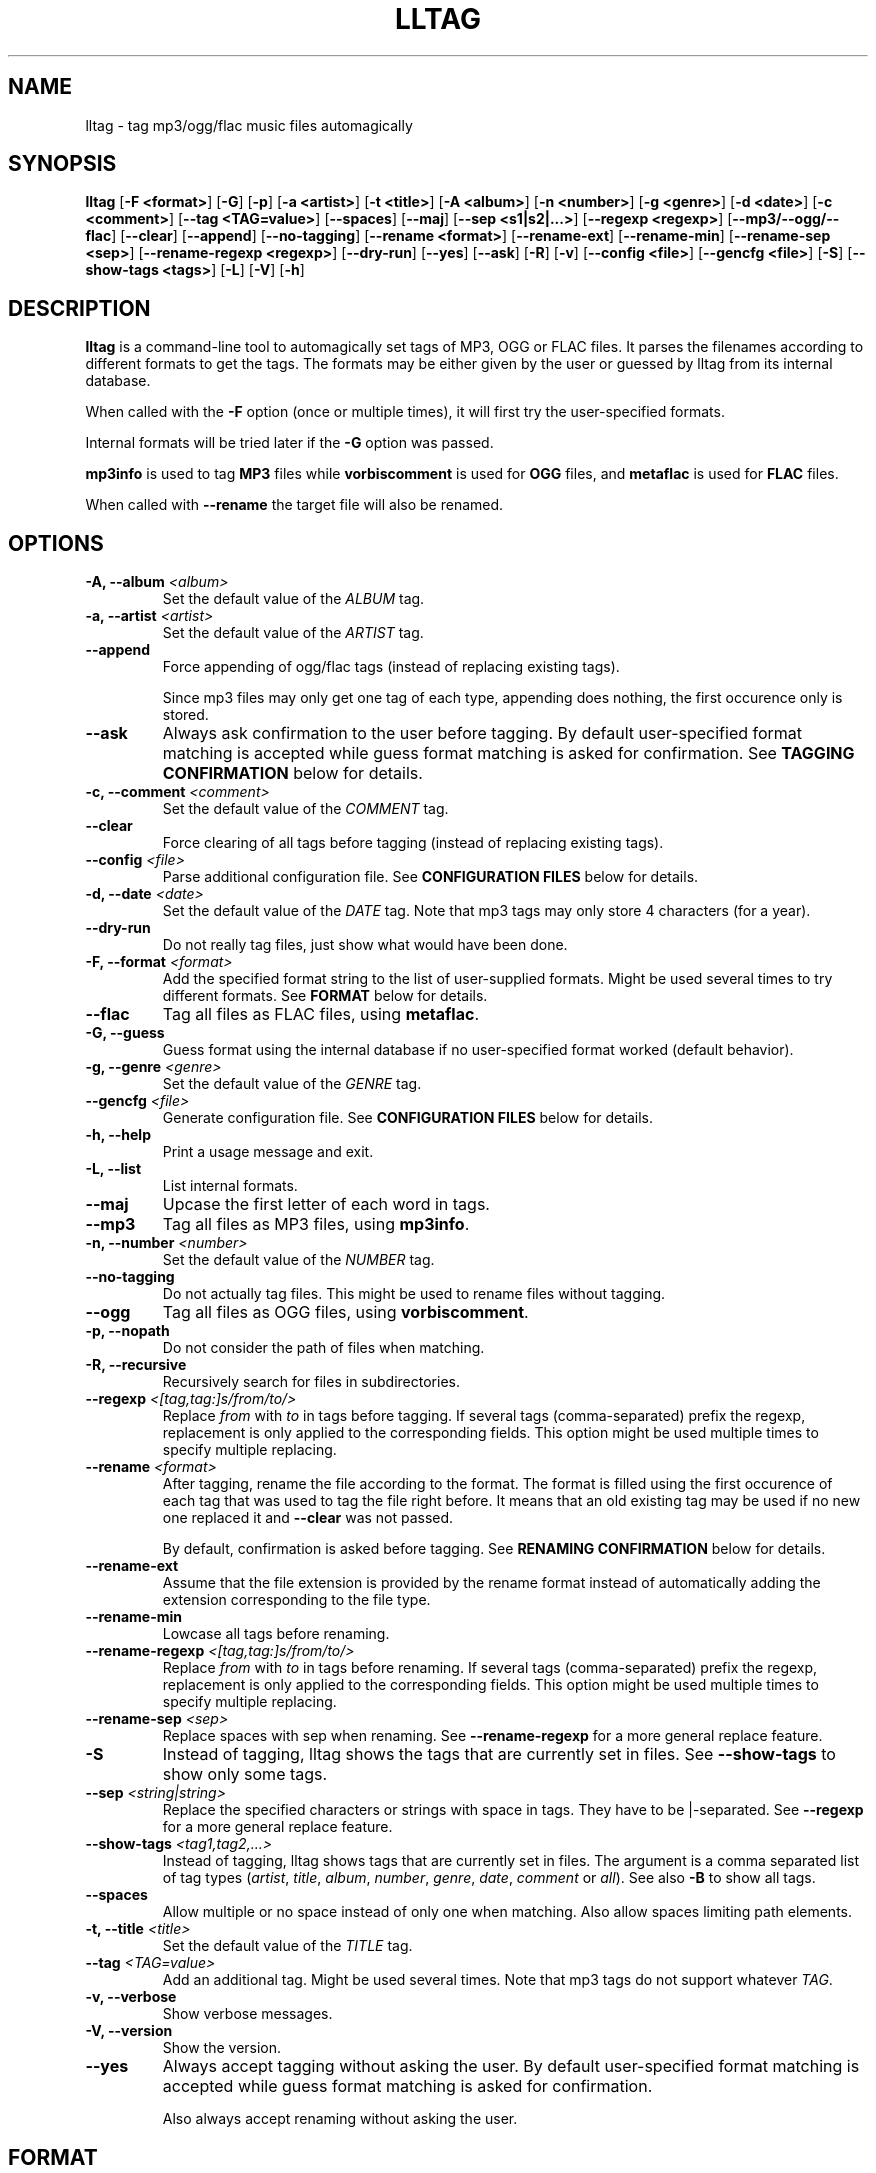 .\" Process this file with
.\" groff -man -Tascii foo.1
.\"
.TH LLTAG 1 "DECEMBER 2005"



.SH NAME
lltag - tag mp3/ogg/flac music files automagically



.SH SYNOPSIS
.B lltag
.RB [ "-F <format>" ]
.RB [ -G ]
.RB [ -p ]
.RB [ "-a <artist>" ]
.RB [ "-t <title>" ]
.RB [ "-A <album>" ]
.RB [ "-n <number>" ]
.RB [ "-g <genre>" ]
.RB [ "-d <date>" ]
.RB [ "-c <comment>" ]
.RB [ "--tag <TAG=value>" ]
.RB [ --spaces ]
.RB [ --maj ]
.RB [ "--sep\ <s1|s2|...>" ]
.RB [ "--regexp <regexp>" ]
.RB [ --mp3/--ogg/--flac ]
.RB [ --clear ]
.RB [ --append ]
.RB [ --no-tagging ]
.RB [ "--rename <format>" ]
.RB [ --rename-ext ]
.RB [ --rename-min ]
.RB [ "--rename-sep <sep>" ]
.RB [ "--rename-regexp <regexp>" ]
.RB [ --dry-run ]
.RB [ --yes ]
.RB [ --ask ]
.RB [ -R ]
.RB [ -v ]
.RB [ "--config <file>" ]
.RB [ "--gencfg <file>" ]
.RB [ -S ]
.RB [ "--show-tags <tags>" ]
.RB [ -L ]
.RB [ -V ]
.RB [ -h ]
.\"



.SH DESCRIPTION
.B lltag
is a command-line tool to automagically set tags of MP3, OGG or FLAC files.
It parses the filenames according to different formats to get the tags.
The formats may be either given by the user or guessed by lltag from
its internal database.

When called with the
.B -F
option (once or multiple times), it will first try the user-specified formats.

Internal formats will be tried later if the
.B -G
option was passed.

.B mp3info
is used to tag
.B MP3
files while
.B vorbiscomment
is used for
.B OGG
files, and
.B metaflac
is used for
.B FLAC
files.

When called with
.B --rename
the target file will also be renamed.


.SH OPTIONS

.TP
.BI "-A, --album" " <album>"
Set the default value of the \fIALBUM\fR tag.

.TP
.BI "-a, --artist" " <artist>"
Set the default value of the \fIARTIST\fR tag.

.TP
.BI "--append"
Force appending of ogg/flac tags
(instead of replacing existing tags).

Since mp3 files may only get one tag of each type, appending
does nothing, the first occurence only is stored.

.TP
.B --ask
Always ask confirmation to the user before tagging.
By default user-specified format matching is accepted
while guess format matching is asked for confirmation.
See
.B TAGGING CONFIRMATION
below for details.

.TP
.BI "-c, --comment" " <comment>"
Set the default value of the \fICOMMENT\fR tag.

.TP
.B --clear
Force clearing of all tags before tagging
(instead of replacing existing tags).

.TP
.BI --config " <file>"
Parse additional configuration file.
See
.B CONFIGURATION FILES
below for details.

.TP
.BI "-d, --date" " <date>"
Set the default value of the \fIDATE\fR tag.
Note that mp3 tags may only store 4 characters (for a year).

.TP
.B --dry-run
Do not really tag files, just show what would have been done.

.TP
.BI "-F, --format" " <format>"
Add the specified format string to the list of user-supplied formats.
Might be used several times to try different formats.
See
.B FORMAT
below for details.

.TP
.B --flac
Tag all files as FLAC files, using \fBmetaflac\fR.

.TP
.B "-G, --guess"
Guess format using the internal database if no user-specified format
worked (default behavior).

.TP
.BI "-g, --genre" " <genre>"
Set the default value of the \fIGENRE\fR tag.

.TP
.BI --gencfg " <file>"
Generate configuration file.
See
.B CONFIGURATION FILES
below for details.

.TP
.B "-h, --help"
Print a usage message and exit.

.TP
.B "-L, --list"
List internal formats.

.TP
.B --maj
Upcase the first letter of each word in tags.

.TP
.B --mp3
Tag all files as MP3 files, using \fBmp3info\fR.

.TP
.BI "-n, --number" " <number>"
Set the default value of the \fINUMBER\fR tag.

.TP
.B --no-tagging
Do not actually tag files. This might be used to rename files
without tagging.

.TP
.B --ogg
Tag all files as OGG files, using \fBvorbiscomment\fR.

.TP
.B "-p, --nopath"
Do not consider the path of files when matching.

.TP
.B "-R, --recursive"
Recursively search for files in subdirectories.

.TP
.BI --regexp " <[tag,tag:]s/from/to/>"
Replace \fIfrom\fR with \fIto\fR in tags before tagging.
If several tags (comma-separated) prefix the regexp, replacement is
only applied to the corresponding fields.
This option might be used multiple times to specify multiple replacing.

.TP
.BI --rename " <format>"
After tagging, rename the file according to the format.
The format is filled using the first occurence of each tag that was
used to tag the file right before.
It means that an old existing tag may be used if no new one replaced
it and
.B --clear
was not passed.

By default, confirmation is asked before tagging.
See
.B RENAMING CONFIRMATION
below for details.

.TP
.B --rename-ext
Assume that the file extension is provided by the rename format
instead of automatically adding the extension corresponding to
the file type.

.TP
.B --rename-min
Lowcase all tags before renaming.

.TP
.BI --rename-regexp " <[tag,tag:]s/from/to/>"
Replace \fIfrom\fR with \fIto\fR in tags before renaming.
If several tags (comma-separated) prefix the regexp, replacement is
only applied to the corresponding fields.
This option might be used multiple times to specify multiple replacing.

.TP
.BI --rename-sep " <sep>"
Replace spaces with sep when renaming.
See
.B --rename-regexp
for a more general replace feature.

.TP
.B -S
Instead of tagging, lltag shows the tags that are currently set in
files.
See
.B --show-tags
to show only some tags.

.TP
.BI --sep " <string|string>"
Replace the specified characters or strings with space in tags.
They have to be |-separated.
See
.B --regexp
for a more general replace feature.

.TP
.BI --show-tags " <tag1,tag2,...>"
Instead of tagging, lltag shows tags that are currently set in files.
The argument is a comma separated list of tag types
.RI ( artist ", " title ", " album ", " number ", "
.IR genre ", " date ", " comment " or " all ).
See also
.B -B
to show all tags.

.TP
.B --spaces
Allow multiple or no space instead of only one when matching.
Also allow spaces limiting path elements.

.TP
.BI "-t, --title" " <title>"
Set the default value of the \fITITLE\fR tag.

.TP
.BI "--tag" " <TAG=value>"
Add an additional tag.
Might be used several times.
Note that mp3 tags do not support whatever
.IR TAG .

.TP
.B "-v, --verbose"
Show verbose messages.

.TP
.B "-V, --version"
Show the version.

.TP
.B --yes
Always accept tagging without asking the user.
By default user-specified format matching is accepted
while guess format matching is asked for confirmation.

Also always accept renaming without asking the user.



.SH FORMAT
User-specified formats must be a string composed of any characters
and the following special codes:
.RS

.I "%a"
to match the author.

.I "%A"
to match the album.

.I "%g"
to match the genre.

.I "%n"
to match the track number.

.I "%t"
to match the title.

.I "%d"
to match the date.

.I "%c"
to match the comment.

.I "%i"
to match anything and ignore it.

.I "%%"
to match %.



.SH TAGGING CONFIRMATION
When
.B --ask
is passed or when guessing, each matching will lead to
a confirmation message before tagging.
Available behaviors are:

.I y
.RS
Tag current file with current format.
This is the default reply (that is why \fI<y>\fR appears).
.RE

.I v
.RS
View which tags would be set.
.RE

.I u
.RS
Tag current file with current format.
Then use current format for all remaining matching files.
When a non-matching file is reached, stop using this
preferred format.
.RE

.I a
.RS
Tag current file with current format.
Then, never asking for a confirmation anymore.
.RE

.I e
.RS
Edit current fields before tagging, see \fBEDITING TAGS\fR.
.RE

.I n
.RS
Don't tag current file with this format.
Try the next matching format on the current file.
.RE

.I p
.RS
When matching is done through combination of a path parser
and a basename parser, keep the basename parser and try the
next path parser on the current file.
.RE

.I s
.RS
Skip the current file, don't tag it at all.
.RE

.I h
.RS
Show help about confirmation.
.RE


.SH EDITING TAGS

It is possible to edit tags during matching confirmation.
It includes fields that were matched by the format, default values
and other fields.
The current value of all regular fields is shown and may be modified
or cleared.

The behavior depends on the installed readline library.
If it is smart, the current value may be edited inline and an
history is available.
If not, pressing
.I <enter>
will keep the current value while
.I CLEAR
will empty it.
.RE

Each field may be selected for edition by pressing its corresponding
letter in the format (see \fBFORMAT\fR).
Editing ends by tagging (if \fIE\fR is pressed)
or canceling and return to confirmation menu (if \fIC\fR is pressed).



.SH RENAMING CONFIRMATION
By default, before renaming, a confirmation is asked to the user.
You may bypass it by passing
.B --yes
on the command line.

If the rename format uses a field that is not defined,
a warning is shown and confirmation is always asked.

Available behaviors when renaming are:

.I y
.RS
Rename current file with current new filename.
This is the default reply (that is why \fI<y>\fR appears).
.RE

.I a
.RS
Rename current file with current new filename.
Then, never asking for a renaming confirmation anymore.
.RE

.I e
.RS
Edit current new filename before renaming.
The behavior depends on the installed readline library.
If it is smart, the current value may be edited inline
and an history is available.
.RE

.I n
.RS
Don't rename current file.
.RE

.I h
.RS
Show help about confirmation.
.RE



.SH INTERNAL FORMATS
The internal format database is usually stored in
.IR /etc/lltag/formats .
The user may override this file by defining a
.IR $HOME/.lltag/formats .
If this file exists, the system-wide one is ignored.

These files contain entries composed of :

.RE
.I [%n - %a - %t]
.RS
A title between bracket
.RE
.I type = basename
.RS
The type is either
.I basename
or
.I path
.RE
.I regexp = %L%N%S-%S%A%S-%S%A%L
.RS
A format composed of %L for limiting space, %N for numbers, %S for a space,
%A for anything (except /), %P for any path and %% for %.
.RE
.I indices = n,a,t
.RS
A list of format letters corresponding to %N or %A field in the previous format
(See
.B FORMAT
for a list of these letters).



.SH CONFIGURATION FILES
lltag reads some configuration files before parsing command line options.
The system-wide configuration file is defined in
.I /etc/lltag/config
where all options are documented.

It also reads
.I $HOME/.lltag/config
if it exists.

The user may also add another configurable file with
.B --config .

lltag may also generate a configuration with
.B --gencfg .

The available options are :

.I format = \fI"string"
.RS
Add a user-defined format
.RB [ -R ].
Might be used multiple times.
Default is to guess if no user-defined formats and no default field values are given.
.RE
.I guess = <0/1>
.RS
Try to guess if user-defined formats do not match
.RB [ -G ].
Default is
.BR 0 " (" disabled ") when no user-defined formats and no default field values are given."
.RE
.I nopath = <0/1>
.RS
Do not use file path when matching filename
.RB [ -p ].
Default is
.BR 0 " (" disabled ")."
.RE
.I default_ARTIST = \fI"string"
.RE
.I default_TITLE = \fI"string"
.RE
.I default_ALBUM = \fI"string"
.RE
.I default_NUMBER = \fI"string"
.RE
.I default_GENRE = \fI"string"
.RE
.I default_DATE = \fI"string"
.RE
.I default_COMMENT = \fI"string"
.RS
Default field value
.RB [ -a ", " -t ", " -A ", " -n ", " -g ", " -d " and " -c ].
Default is to not set any default value.
.RE
.I tag = <TAG=value>
.RS
Add an additional tag
.RB [ --tag ].
Might be used multiple times.
.RE
.I spaces = <0/1>
.RS
Allow no or multiple spaces
.RB [ --spaces ].
Default is
.BR 0 " (" disabled ")."
.RE
.I maj = <0/1>
.RS
Upcase first letters of words in tags
.RB [ --maj ].
Default is
.BR 0 " (" disabled ")."
.RE
.I regexp = \fI"s/from/to/"
.RS
Replace \fIfrom\fR with \fIto\fR in all tags.
.I title,number:s/from/to/
replaces in title and number tags only.
Might be used multiple times
.RB [ --regexp ].
Default is to not apply any regexp.
.RE
.I sep = \fI"string"
.RS
Replace |-separated strings with space in tags.
Default is to not replace any separator.
.RE
.I type = <mp3|ogg|flac|none>
.RS
Force mp3, ogg of flac instead of by-extension detection
.RB [ --mp3 ", " --ogg " and " --flac ].
Default is
.BR none .
.RE
.I clear_tags = <0/1>
.RS
Clear all tags of audio files.
.BR [ --clear ].
Default is
.BR 0 " (" disabled ")."
.RE
.I append_tags = <0/1>
.RS
Append tags only instead of replacing old ones.
.RB [ --append ].
Default is
.BR 0 " (" disabled ")."
.RE
.I no_tagging = <0/1>
.RS
Do not actually tag files
.RB [ --no-tagging ].
Default is
.BR 0 " (" disabled ")."
.RE
.I rename_format = \fI"string"
.RS
Rename file according to format
.RB [ --rename ].
Default is to not rename.
.RE
.I rename_min = <0/1>
.RS
Lowcase tags before renaming
.RB [ --rename-min ].
Default is
.BR 0 " (" disabled ")."
.RE
.I rename_regexp = \fI"s/from/to/"
.RS
Replace \fIfrom\fR with \fIto\fR in all tags before renaming.
.I title,number:s/from/to/
replaces in title and number tags only.
Might be used multiple times
.RB [ --rename-regexp ].
Default is to not apply any regexp.
.RE
.I rename_sep = \fI"string"
.RS
Replace space with s in tags before renaming
.RB [ --rename-sep ].
Default is to not replace any separator.
.RE
.I rename_ext = <0/1>
.RS
Assume the rename format provides an extension
.RB [ --rename-ext ].
Default is
.BR 0 " (" disabled ")."
.RE
.I dry_run = <0/1>
.RS
Do nothing but show what would have been done
.RB [ --dry-run ].
Default is
.BR 0 " (" disabled ")."
.RE
.I yes = <0/1>
.RS
Tag without asking for confirmation when guessing
and rename without asking for confirmation
.RB [ --yes ].
Default is
.BR 0 " (" disabled ")."
.RE
.I ask = <0/1>
.RS
Always ask for confirmation before tagging
.RB [ --ask ].
Default is
.BR 0 " (" disabled ")."
.RE
.I recursive = <0/1>
.RS
Recursively traverse all given subdirectories
.RB [ -R ].
Default is
.BR 0 " (" disabled ")."
.RE
.I verbose = <0/1>
.RS
Verbose messages
.RB [ -v ].
Default is
.BR 0 " (" disabled ")."



.SH FILES
.RE
.I /etc/lltag/formats
.RS
System-wide internal format database.
See
.B INTERNAL FORMATS
for details.
.RE
.I $HOME/.lltag/formats
.RS
User internal format database. If it exists, the system-wide one is ignored.
.RE
.I $HOME/.lltag/edit_history
.RS
History of last entered values in the edition mode if the
.B Readline
library supports this feature.
.RE
.I /etc/lltag/config
.RS
System-wide configuration file, with documentation.
See
.B CONFIGURATION FILES
for details.
.RE
.I $HOME/.lltag/config
.RS
User configuration file.



.SH AUTHOR
Brice Goglin
